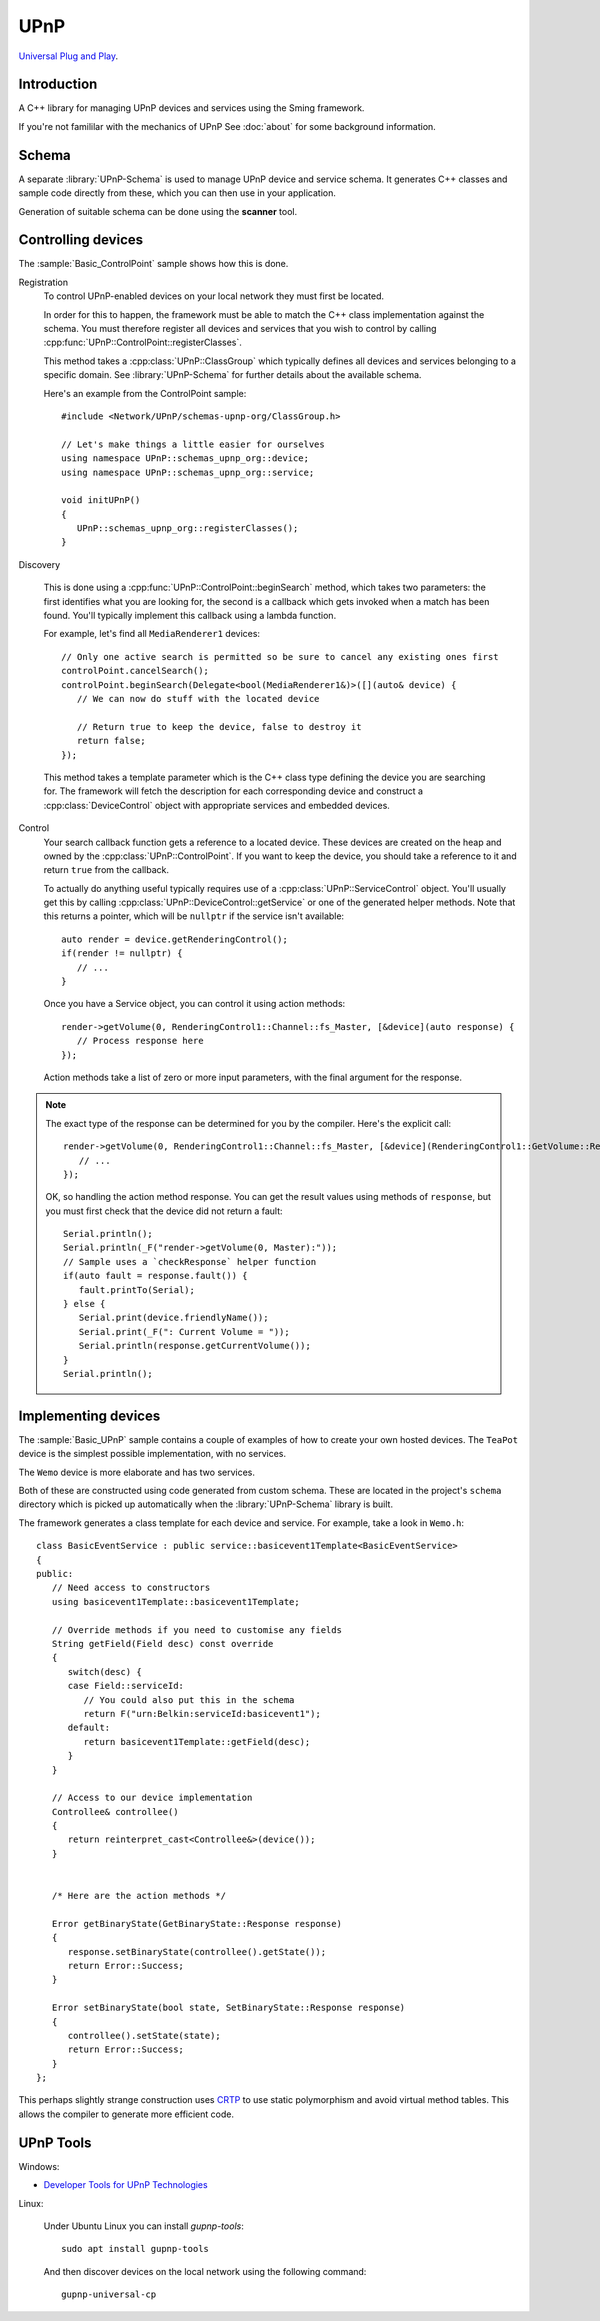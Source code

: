 UPnP
====

`Universal Plug and Play <https://en.wikipedia.org/wiki/Universal_Plug_and_Play>`__.

Introduction
------------

A C++ library for managing UPnP devices and services using the Sming framework.

If you're not famililar with the mechanics of UPnP See :doc:`about` for some background information.


Schema
------

A separate :library:`UPnP-Schema` is used to manage UPnP device and service schema.
It generates C++ classes and sample code directly from these, which you can then use in your
application.

Generation of suitable schema can be done using the **scanner** tool.


Controlling devices
-------------------

The :sample:`Basic_ControlPoint` sample shows how this is done.

Registration
   To control UPnP-enabled devices on your local network they must first be located.

   In order for this to happen, the framework must be able to match the C++ class implementation
   against the schema. You must therefore register all devices and services that you wish to
   control by calling :cpp:func:`UPnP::ControlPoint::registerClasses`.
   
   This method takes a :cpp:class:`UPnP::ClassGroup` which typically defines all devices and services
   belonging to a specific domain. See :library:`UPnP-Schema` for further details about the available schema.

   Here's an example from the ControlPoint sample::

      #include <Network/UPnP/schemas-upnp-org/ClassGroup.h>

      // Let's make things a little easier for ourselves
      using namespace UPnP::schemas_upnp_org::device;
      using namespace UPnP::schemas_upnp_org::service;

      void initUPnP()
      {
         UPnP::schemas_upnp_org::registerClasses();
      }


Discovery

   This is done using a :cpp:func:`UPnP::ControlPoint::beginSearch` method, which takes
   two parameters: the first identifies what you are looking for, the second is a callback
   which gets invoked when a match has been found.
   You'll typically implement this callback using a lambda function.

   For example, let's find all ``MediaRenderer1`` devices::

      // Only one active search is permitted so be sure to cancel any existing ones first
      controlPoint.cancelSearch();
      controlPoint.beginSearch(Delegate<bool(MediaRenderer1&)>([](auto& device) {
         // We can now do stuff with the located device

         // Return true to keep the device, false to destroy it
         return false;
      });

   This method takes a template parameter which is the C++ class type defining the device you
   are searching for. The framework will fetch the description for each corresponding device
   and construct a :cpp:class:`DeviceControl` object with appropriate services and embedded devices.

Control
   Your search callback function gets a reference to a located device. These devices are created
   on the heap and owned by the :cpp:class:`UPnP::ControlPoint`. If you want to keep the device,
   you should take a reference to it and return ``true`` from the callback.

   To actually do anything useful typically requires use of a :cpp:class:`UPnP::ServiceControl` object.
   You'll usually get this by calling :cpp:class:`UPnP::DeviceControl::getService` or one of the
   generated helper methods. Note that this returns a pointer, which will be ``nullptr`` if the
   service isn't available::
   
      auto render = device.getRenderingControl();
      if(render != nullptr) {
         // ...
      }

   Once you have a Service object, you can control it using action methods::

         render->getVolume(0, RenderingControl1::Channel::fs_Master, [&device](auto response) {
            // Process response here
         });
   
   Action methods take a list of zero or more input parameters, with the final argument for the response.

.. note::

   The exact type of the response can be determined for you by the compiler.
   Here's the explicit call::

      render->getVolume(0, RenderingControl1::Channel::fs_Master, [&device](RenderingControl1::GetVolume::Response response response) {
         // ...
      });


   OK, so handling the action method response. You can get the result values using methods of ``response``,
   but you must first check that the device did not return a fault::

      Serial.println();
      Serial.println(_F("render->getVolume(0, Master):"));
      // Sample uses a `checkResponse` helper function
      if(auto fault = response.fault()) {
         fault.printTo(Serial);
      } else {
         Serial.print(device.friendlyName());
         Serial.print(_F(": Current Volume = "));
         Serial.println(response.getCurrentVolume());
      }
      Serial.println();


Implementing devices
--------------------

The :sample:`Basic_UPnP` sample contains a couple of examples of how to create your own hosted devices.
The ``TeaPot`` device is the simplest possible implementation, with no services.

The ``Wemo`` device is more elaborate and has two services.

Both of these are constructed using code generated from custom schema.
These are located in the project's ``schema`` directory which is picked up automatically
when the :library:`UPnP-Schema` library is built.

The framework generates a class template for each device and service.
For example, take a look in ``Wemo.h``::

   class BasicEventService : public service::basicevent1Template<BasicEventService>
   {
   public:
      // Need access to constructors
      using basicevent1Template::basicevent1Template;

      // Override methods if you need to customise any fields
      String getField(Field desc) const override
      {
         switch(desc) {
         case Field::serviceId:
            // You could also put this in the schema
            return F("urn:Belkin:serviceId:basicevent1");
         default:
            return basicevent1Template::getField(desc);
         }
      }

      // Access to our device implementation
      Controllee& controllee()
      {
         return reinterpret_cast<Controllee&>(device());
      }


      /* Here are the action methods */

      Error getBinaryState(GetBinaryState::Response response)
      {
         response.setBinaryState(controllee().getState());
         return Error::Success;
      }
   
      Error setBinaryState(bool state, SetBinaryState::Response response)
      {
         controllee().setState(state);
         return Error::Success;
      }
   };
   
This perhaps slightly strange construction uses
`CRTP <https://en.wikipedia.org/wiki/Curiously_recurring_template_pattern>`__
to use static polymorphism and avoid virtual method tables.
This allows the compiler to generate more efficient code.


UPnP Tools
----------

Windows:

-  `Developer Tools for UPnP Technologies <https://www.meshcommander.com/upnptools>`__

Linux:

   Under Ubuntu Linux you can install `gupnp-tools`::

      sudo apt install gupnp-tools

   And then discover devices on the local network using the following command::

       gupnp-universal-cp

.. image:: upnp-browser.png

   You can also start a "software" smart bulb device and use it to test your control point application::

      gupnp-network-light
